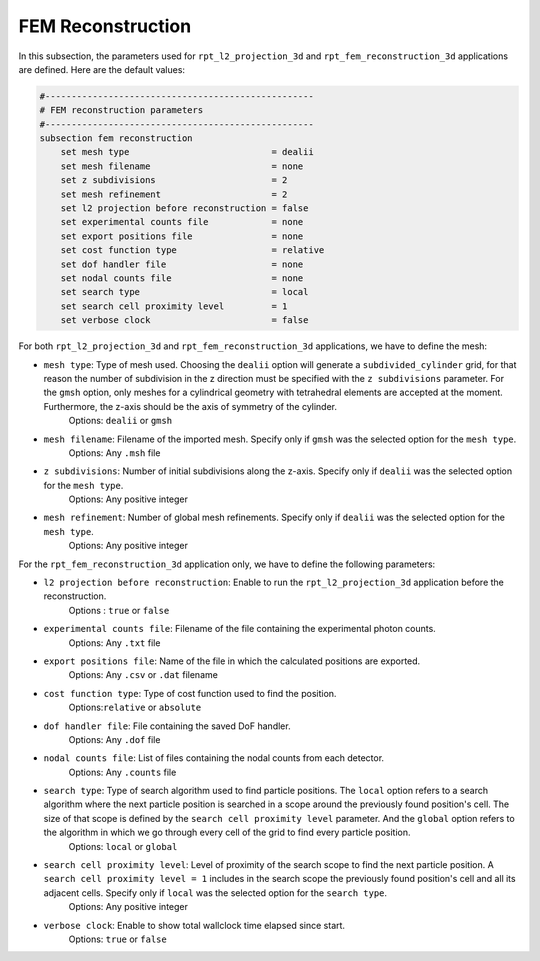 FEM Reconstruction
-------------------

In this subsection, the parameters used for ``rpt_l2_projection_3d`` and ``rpt_fem_reconstruction_3d`` applications are defined.
Here are the default values:

.. code-block:: text

    #---------------------------------------------------
    # FEM reconstruction parameters
    #---------------------------------------------------
    subsection fem reconstruction
        set mesh type                           = dealii
        set mesh filename                       = none
        set z subdivisions                      = 2
        set mesh refinement                     = 2
        set l2 projection before reconstruction = false
        set experimental counts file            = none
        set export positions file               = none
        set cost function type                  = relative
        set dof handler file                    = none
        set nodal counts file                   = none
        set search type                         = local
        set search cell proximity level         = 1
        set verbose clock                       = false

For both ``rpt_l2_projection_3d`` and ``rpt_fem_reconstruction_3d`` applications, we have to define the mesh:

- ``mesh type``: Type of mesh used. Choosing the ``dealii`` option will generate a ``subdivided_cylinder`` grid, for that reason the number of subdivision in the z direction must be specified with the ``z subdivisions`` parameter. For the ``gmsh`` option, only meshes for a cylindrical geometry with tetrahedral elements are accepted at the moment. Furthermore, the z-axis should be the axis of symmetry of the cylinder.
    Options: ``dealii`` or ``gmsh``
- ``mesh filename``: Filename of the imported mesh. Specify only if ``gmsh`` was the selected option for the ``mesh type``.
    Options: Any ``.msh`` file
- ``z subdivisions``: Number of initial subdivisions along the z-axis. Specify only if ``dealii`` was the selected option for the ``mesh type``.
    Options: Any positive integer
- ``mesh refinement``: Number of global mesh refinements. Specify only if ``dealii`` was the selected option for the ``mesh type``.
    Options: Any positive integer

For the ``rpt_fem_reconstruction_3d`` application only, we have to define the following parameters:

- ``l2 projection before reconstruction``: Enable to run the ``rpt_l2_projection_3d`` application before the reconstruction.
    Options : ``true`` or ``false``
- ``experimental counts file``: Filename of the file containing the experimental photon counts.
    Options: Any ``.txt`` file
- ``export positions file``: Name of the file in which the calculated positions are exported.
    Options: Any ``.csv`` or ``.dat`` filename
- ``cost function type``: Type of cost function used to find the position.
    Options:``relative`` or ``absolute``
- ``dof handler file``: File containing the saved DoF handler.
    Options: Any ``.dof`` file
- ``nodal counts file``: List of files containing the nodal counts from each detector.
    Options: Any ``.counts`` file
- ``search type``: Type of search algorithm used to find particle positions. The ``local`` option refers to a search algorithm where the next particle position is searched in a scope around the previously found position's cell. The size of that scope is defined by the ``search cell proximity level`` parameter. And the ``global`` option refers to the algorithm  in which we go through every cell of the grid to find every particle position.
    Options: ``local`` or ``global``
- ``search cell proximity level``: Level of proximity of the search scope to find the next particle position. A ``search cell proximity level = 1`` includes in the search scope the previously found position's cell and all its adjacent cells. Specify only if ``local`` was the selected option for the ``search type``.
    Options: Any positive integer
- ``verbose clock``: Enable to show total wallclock time elapsed since start.
    Options: ``true`` or ``false``